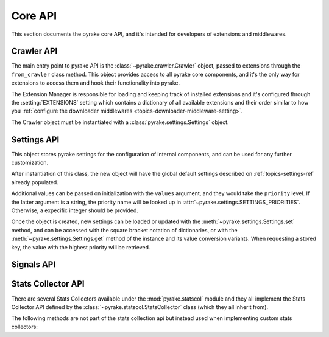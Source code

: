 .. _topics-api:

========
Core API
========

.. versionadded:: 0.15

This section documents the pyrake core API, and it's intended for developers of
extensions and middlewares.

.. _topics-api-crawler:

Crawler API
===========

The main entry point to pyrake API is the :class:`~pyrake.crawler.Crawler`
object, passed to extensions through the ``from_crawler`` class method. This
object provides access to all pyrake core components, and it's the only way for
extensions to access them and hook their functionality into pyrake.

.. module:: pyrake.crawler
   :synopsis: The pyrake crawler

The Extension Manager is responsible for loading and keeping track of installed
extensions and it's configured through the :setting:`EXTENSIONS` setting which
contains a dictionary of all available extensions and their order similar to
how you :ref:`configure the downloader middlewares
<topics-downloader-middleware-setting>`.

.. class:: Crawler(settings)

    The Crawler object must be instantiated with a
    :class:`pyrake.settings.Settings` object.

    .. attribute:: settings

        The settings manager of this crawler.

        This is used by extensions & middlewares to access the pyrake settings
        of this crawler.

        For an introduction on pyrake settings see :ref:`topics-settings`.

        For the API see :class:`~pyrake.settings.Settings` class.

    .. attribute:: signals

        The signals manager of this crawler.

        This is used by extensions & middlewares to hook themselves into pyrake
        functionality.

        For an introduction on signals see :ref:`topics-signals`.

        For the API see :class:`~pyrake.signalmanager.SignalManager` class.

    .. attribute:: stats

        The stats collector of this crawler.

        This is used from extensions & middlewares to record stats of their
        behaviour, or access stats collected by other extensions.

        For an introduction on stats collection see :ref:`topics-stats`.

        For the API see :class:`~pyrake.statscol.StatsCollector` class.

    .. attribute:: extensions

        The extension manager that keeps track of enabled extensions.

        Most extensions won't need to access this attribute.

        For an introduction on extensions and a list of available extensions on
        pyrake see :ref:`topics-extensions`.

    .. attribute:: spiders

        The spider manager which takes care of loading and instantiating
        spiders.

        Most extensions won't need to access this attribute.

    .. attribute:: engine

        The execution engine, which coordinates the core crawling logic
        between the scheduler, downloader and spiders.

        Some extension may want to access the pyrake engine, to modify inspect
        or modify the downloader and scheduler behaviour, although this is an
        advanced use and this API is not yet stable.

    .. method:: configure()

        Configure the crawler.

        This loads extensions, middlewares and spiders, leaving the crawler
        ready to be started. It also configures the execution engine.

    .. method:: start()

        Start the crawler. This calls :meth:`configure` if it hasn't been called yet.
        Returns a deferred that is fired when the crawl is finished.

.. _topics-api-settings:

Settings API
============

.. module:: pyrake.settings
   :synopsis: Settings manager

.. attribute:: SETTINGS_PRIORITIES

    Dictionary that sets the key name and priority level of the default
    settings priorities used in pyrake.

    Each item defines a settings entry point, giving it a code name for
    identification and an integer priority. Greater priorities take more
    precedence over lesser ones when setting and retrieving values in the
    :class:`~pyrake.settings.Settings` class.

    .. highlight:: python

    ::

        SETTINGS_PRIORITIES = {
            'default': 0,
            'command': 10,
            'project': 20,
            'cmdline': 40,
        }

    For a detailed explanation on each settings sources, see:
    :ref:`topics-settings`.

.. class:: Settings(values={}, priority='project')

    This object stores pyrake settings for the configuration of internal
    components, and can be used for any further customization.

    After instantiation of this class, the new object will have the global
    default settings described on :ref:`topics-settings-ref` already
    populated.

    Additional values can be passed on initialization with the ``values``
    argument, and they would take the ``priority`` level.  If the latter
    argument is a string, the priority name will be looked up in
    :attr:`~pyrake.settings.SETTINGS_PRIORITIES`. Otherwise, a expecific
    integer should be provided.

    Once the object is created, new settings can be loaded or updated with the
    :meth:`~pyrake.settings.Settings.set` method, and can be accessed with the
    square bracket notation of dictionaries, or with the
    :meth:`~pyrake.settings.Settings.get` method of the instance and its value
    conversion variants.  When requesting a stored key, the value with the
    highest priority will be retrieved.

    .. method:: set(name, value, priority='project')

       Store a key/value attribute with a given priority.

       Settings should be populated *before* configuring the Crawler object
       (through the :meth:`~pyrake.crawler.Crawler.configure` method),
       otherwise they won't have any effect.

       :param name: the setting name
       :type name: string

       :param value: the value to associate with the setting
       :type value: any

       :param priority: the priority of the setting. Should be a key of
           :attr:`~pyrake.settings.SETTINGS_PRIORITIES` or an integer
       :type priority: string or int

    .. method:: setdict(values, priority='project')

       Store key/value pairs with a given priority.

       This is a helper function that calls
       :meth:`~pyrake.settings.Settings.set` for every item of ``values``
       with the provided ``priority``.

       :param values: the settings names and values
       :type values: dict

       :param priority: the priority of the settings. Should be a key of
           :attr:`~pyrake.settings.SETTINGS_PRIORITIES` or an integer
       :type priority: string or int

    .. method:: setmodule(module, priority='project')

       Store settings from a module with a given priority.

       This is a helper function that calls
       :meth:`~pyrake.settings.Settings.set` for every globally declared
       uppercase variable of ``module`` with the provided ``priority``.

       :param module: the module or the path of the module
       :type module: module object or string

       :param priority: the priority of the settings. Should be a key of
           :attr:`~pyrake.settings.SETTINGS_PRIORITIES` or an integer
       :type priority: string or int

    .. method:: get(name, default=None)

       Get a setting value without affecting its original type.

       :param name: the setting name
       :type name: string

       :param default: the value to return if no setting is found
       :type default: any

    .. method:: getbool(name, default=False)

       Get a setting value as a boolean. For example, both ``1`` and ``'1'``, and
       ``True`` return ``True``, while ``0``, ``'0'``, ``False`` and ``None``
       return ``False````

       For example, settings populated through environment variables set to ``'0'``
       will return ``False`` when using this method.

       :param name: the setting name
       :type name: string

       :param default: the value to return if no setting is found
       :type default: any

    .. method:: getint(name, default=0)

       Get a setting value as an int

       :param name: the setting name
       :type name: string

       :param default: the value to return if no setting is found
       :type default: any

    .. method:: getfloat(name, default=0.0)

       Get a setting value as a float

       :param name: the setting name
       :type name: string

       :param default: the value to return if no setting is found
       :type default: any

    .. method:: getlist(name, default=None)

       Get a setting value as a list. If the setting original type is a list it
       will be returned verbatim. If it's a string it will be split by ",".

       For example, settings populated through environment variables set to
       ``'one,two'`` will return a list ['one', 'two'] when using this method.

       :param name: the setting name
       :type name: string

       :param default: the value to return if no setting is found
       :type default: any

.. _topics-api-signals:

Signals API
===========

.. module:: pyrake.signalmanager
   :synopsis: The signal manager

.. class:: SignalManager

    .. method:: connect(receiver, signal)

        Connect a receiver function to a signal.

        The signal can be any object, although pyrake comes with some
        predefined signals that are documented in the :ref:`topics-signals`
        section.

        :param receiver: the function to be connected
        :type receiver: callable

        :param signal: the signal to connect to
        :type signal: object

    .. method:: send_catch_log(signal, \*\*kwargs)

        Send a signal, catch exceptions and log them.

        The keyword arguments are passed to the signal handlers (connected
        through the :meth:`connect` method).

    .. method:: send_catch_log_deferred(signal, \*\*kwargs)

        Like :meth:`send_catch_log` but supports returning `deferreds`_ from
        signal handlers.

        Returns a `deferred`_ that gets fired once all signal handlers
        deferreds were fired. Send a signal, catch exceptions and log them.

        The keyword arguments are passed to the signal handlers (connected
        through the :meth:`connect` method).

    .. method:: disconnect(receiver, signal)

        Disconnect a receiver function from a signal. This has the opposite
        effect of the :meth:`connect` method, and the arguments are the same.

    .. method:: disconnect_all(signal)

        Disconnect all receivers from the given signal.

        :param signal: the signal to disconnect from
        :type signal: object

.. _topics-api-stats:

Stats Collector API
===================

There are several Stats Collectors available under the
:mod:`pyrake.statscol` module and they all implement the Stats
Collector API defined by the :class:`~pyrake.statscol.StatsCollector`
class (which they all inherit from).

.. module:: pyrake.statscol
   :synopsis: Stats Collectors

.. class:: StatsCollector

    .. method:: get_value(key, default=None)

        Return the value for the given stats key or default if it doesn't exist.

    .. method:: get_stats()

        Get all stats from the currently running spider as a dict.

    .. method:: set_value(key, value)

        Set the given value for the given stats key.

    .. method:: set_stats(stats)

        Override the current stats with the dict passed in ``stats`` argument.

    .. method:: inc_value(key, count=1, start=0)

        Increment the value of the given stats key, by the given count,
        assuming the start value given (when it's not set).

    .. method:: max_value(key, value)

        Set the given value for the given key only if current value for the
        same key is lower than value. If there is no current value for the
        given key, the value is always set. 

    .. method:: min_value(key, value)

        Set the given value for the given key only if current value for the
        same key is greater than value. If there is no current value for the
        given key, the value is always set.

    .. method:: clear_stats()

        Clear all stats.

    The following methods are not part of the stats collection api but instead
    used when implementing custom stats collectors:

    .. method:: open_spider(spider)

        Open the given spider for stats collection.

    .. method:: close_spider(spider)

        Close the given spider. After this is called, no more specific stats
        can be accessed or collected.

.. _deferreds: http://twistedmatrix.com/documents/current/core/howto/defer.html
.. _deferred: http://twistedmatrix.com/documents/current/core/howto/defer.html
